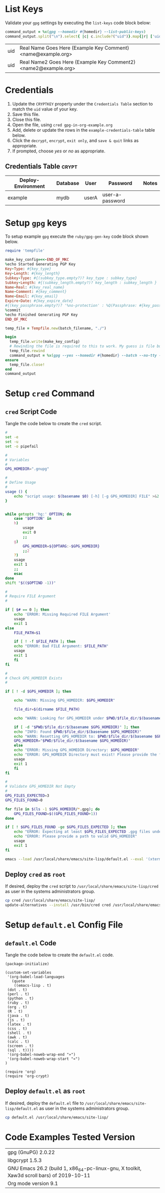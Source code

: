 # -*- mode: org -*-

* List Keys

Validate your =gpg= settings by executing the =list-keys= code block below:

#+NAME: list-keys
#+BEGIN_SRC ruby :var homedir="./.gnupg" :exports both
  command_output = %x(gpg --homedir #{homedir} --list-public-keys)
  command_output.split("\n").select{ |c| c.include?("uid")}.map{|r| ['uid',r.gsub(/\s+/," ",).gsub(/^uid /, "")]}
#+END_SRC

#+RESULTS: list-keys
| uid | Real Name Goes Here (Example Key Comment) <name@example.org>    |
| uid | Real Name2 Goes Here (Example Key Comment2) <name2@example.org> |

* Credentials

1. Update the =CRYPTKEY= property under the =Credentials Table= section to match the =uid= value of your key.
2. Save this file.
3. Close this file.
4. Open the file, using ~cred gpg-in-org-example.org~ 
5. Add, delete or update the rows in the =example-credentials-table= table below.
6. Click the =decrypt=, =encrypt=, =exit only=, and =save & quit= links as appropriate.
7. If prompted, choose /yes/ or /no/ as appropriate.

# [[elisp:(org-decrypt-entries)][decrypt]] # [[elisp:(org-encrypt-entries)][encrypt]] # [[elisp:(kill-emacs)][exit only]] # [[elisp:(save-buffers-kill-terminal 't)][save & quit]] #

** Credentials Table                                                 :crypt:
:PROPERTIES:
:CRYPTKEY: Real Name Goes Here (Example Key Comment) <name@example.org>
:END:

#+NAME: example-credentials-table
| Deploy-Environment | Database | User  | Password         | Notes |
|--------------------+----------+-------+------------------+-------|
| example            |  mydb    | userA |  user-a-password |       |

* Setup =gpg= keys

To setup example =gpg= execute the =ruby/gpg-gen-key= code block shown below.

#+NAME: ruby/gpg-gen-key
#+BEGIN_SRC ruby :var batch_filename="my-batch-file" :var homedir="./.gnupg" :var key_type="RSA" :var subkey_type="" :var key_length=4096 :var subkey_length="" :var key_expire_date=0 :var key_real_name="Real Name Goes Here" :var key_email="name@example.org" :var key_comment="Example Key Comment" :var key_info_confirm="--yes" :var key_passphrase="" :results silent
  require 'tempfile'

  make_key_config=<<-END_OF_MKC
  %echo Started Generating PGP Key
  Key-Type: #{key_type}
  Key-Length: #{key_length}
  Subkey-Type: #{(subkey_type.empty?)? key_type : subkey_type}
  Subkey-Length: #{(subkey_length.empty?)? key_length : subkey_length }
  Name-Real: #{key_real_name}
  Name-Comment: #{key_comment}
  Name-Email: #{key_email}
  Expire-Date: #{key_expire_date}
  #{(key_passphrase.empty?)? '%no-protection' : %Q(Passphrase: #{key_passphrase})}
  %commit
  %echo Finished Generating PGP Key
  END_OF_MKC

  temp_file = Tempfile.new(batch_filename, "./")

  begin
    temp_file.write(make_key_config)
    # Rewinding the file is required to this to work. My guess is file buffering is the reason
    temp_file.rewind
    command_output = %x(gpg --yes --homedir #{homedir} --batch --no-tty --gen-key #{temp_file.path})
  ensure
    temp_file.close!
  end
  command_output
#+END_SRC

* Setup =cred= Command

** =cred= Script Code

Tangle the code below to create the =cred= script.

 #+BEGIN_SRC sh :tangle cred :shebang "#!/usr/bin/env bash" :eval never
   #
   set -e
   set -u
   set -o pipefail

   #
   # Variables
   #
   GPG_HOMEDIR=".gnupg"

   #
   # Define Usage
   #
   usage () {
       echo "script usage: $(basename $0) [-h] [-g GPG_HOMEDIR] FILE" >&2
   }


   while getopts 'hg:' OPTION; do
       case "$OPTION" in
	   h)
	       usage
	       exit 0
	       ;;
	   g)
	       GPG_HOMEDIR=${OPTARG:-$GPG_HOMEDIR}
	       ;;2
	   ?)
	   usage
	   exit 1
	   ;;
       esac
   done
   shift "$(($OPTIND -1))"

   #
   # Require FILE Argument
   #

   if [ $# == 0 ]; then
       echo 'ERROR: Missing Required FILE Argument'
       usage
       exit 1
   else
       FILE_PATH=$1

       if [ ! -f $FILE_PATH ]; then
	   echo "ERROR: Bad FILE Argument: $FILE_PATH"
	   usage
	   exit 1
       fi
   fi

   #
   # Check GPG_HOMEDIR Exists
   #

   if [ ! -d $GPG_HOMEDIR ]; then

       echo "WARN: Missing GPG_HOMEDIR: $GPG_HOMEDIR"

       file_dir=$(dirname $FILE_PATH) 

       echo "WARN: Looking for GPG_HOMEDIR under $PWD/$file_dir/$(basename $GPG_HOMEDIR)"
    
       if [ -d "$PWD/$file_dir/$(basename $GPG_HOMEDIR)" ]; then
	   echo "INFO: Found $PWD/$file_dir/$(basename $GPG_HOMEDIR)"
	   echo "WARN: Resetting GPG_HOMEDIR to: $PWD/$file_dir/$(basename $GPG_HOMEDIR)"
	   GPG_HOMEDIR="$PWD/$file_dir/$(basename $GPG_HOMEDIR)"
       else
	   echo "ERROR: Missing GPG_HOMEDIR Directory: $GPG_HOMEDIR"
	   echo "ERROR: GPG_HOMEDIR Directory must exist! Please provide the full path to GPG_HOMEDIR."
	   usage
	   exit 1
       fi  
   fi

   #
   # Validate GPG_HOMEDIR Not Empty
   #
   GPG_FILES_EXPECTED=3
   GPG_FILES_FOUND=0

   for file in $(ls -1 $GPG_HOMEDIR/*.gpg); do
       GPG_FILES_FOUND=$((GPG_FILES_FOUND+1))
   done

   if [ ! $GPG_FILES_FOUND -ge $GPG_FILES_EXPECTED ]; then
       echo "ERROR: Expecting at least $GPG_FILES_EXPECTED .gpg files under $GPG_HOMEDIR: Found: $GPG_FILES_FOUND"
       echo "ERROR: Please provide a path to valid GPG_HOMEDIR"
       usage
       exit 1
   fi

   emacs --load /usr/local/share/emacs/site-lisp/default.el --eval '(xterm-mouse-mode)' $FILE_PATH --eval "(beginning-of-buffer)" --eval '(search-forward "* Credentials")' --eval '(org-narrow-to-subtree)' --eval '(outline-show-all)' --eval "(setq epg-gpg-home-directory \"$GPG_HOMEDIR\")"

 #+END_SRC

** Deploy =cred= as =root=

If desired, deploy the =cred= script to =/usr/local/share/emacs/site-lisp/cred= as user in the systems administrators group.

 #+BEGIN_SRC bash :eval never
  cp cred /usr/local/share/emacs/site-lisp/
  update-alternatives --install /usr/bin/cred cred /usr/local/share/emacs/site-lisp/cred 80
 #+END_SRC

* Setup =default.el= Config File

** =default.el= Code

Tangle the code below to create the =default.el= code.

 #+BEGIN_SRC elisp :tangle default.el :eval never
   (package-initialize)

   (custom-set-variables
    '(org-babel-load-languages
      (quote
       ((emacs-lisp . t)
	(dot . t)
	(perl . t)
	(python . t)
	(ruby . t)
	(org . t)
	(R . t)
	(java . t)
	(js . t)
	(latex . t)
	(css . t)
	(shell . t)
	(awk . t)
	(calc . t)
	(screen . t)
	(sql . t))))
    '(org-babel-noweb-wrap-end "»")
    '(org-babel-noweb-wrap-start "«")
   )

   (require 'org)
   (require 'org-crypt)
 #+END_SRC

** Deploy =default.el= as =root=

If desired, deploy the =default.el= file to =/usr/local/share/emacs/site-lisp/default.el= as user in the systems administrators group.

 #+BEGIN_SRC bash :eval never
   cp default.el /usr/local/share/emacs/site-lisp/
 #+END_SRC

* Code Examples Tested Version

| gpg (GnuPG) 2.0.22                                                                        |
| libgcrypt 1.5.3                                                                           |
| GNU Emacs 26.2 (build 1, x86_64-pc-linux-gnu, X toolkit, Xaw3d scroll bars) of 2019-10-11 |
| Org mode version 9.1                                                                      |

